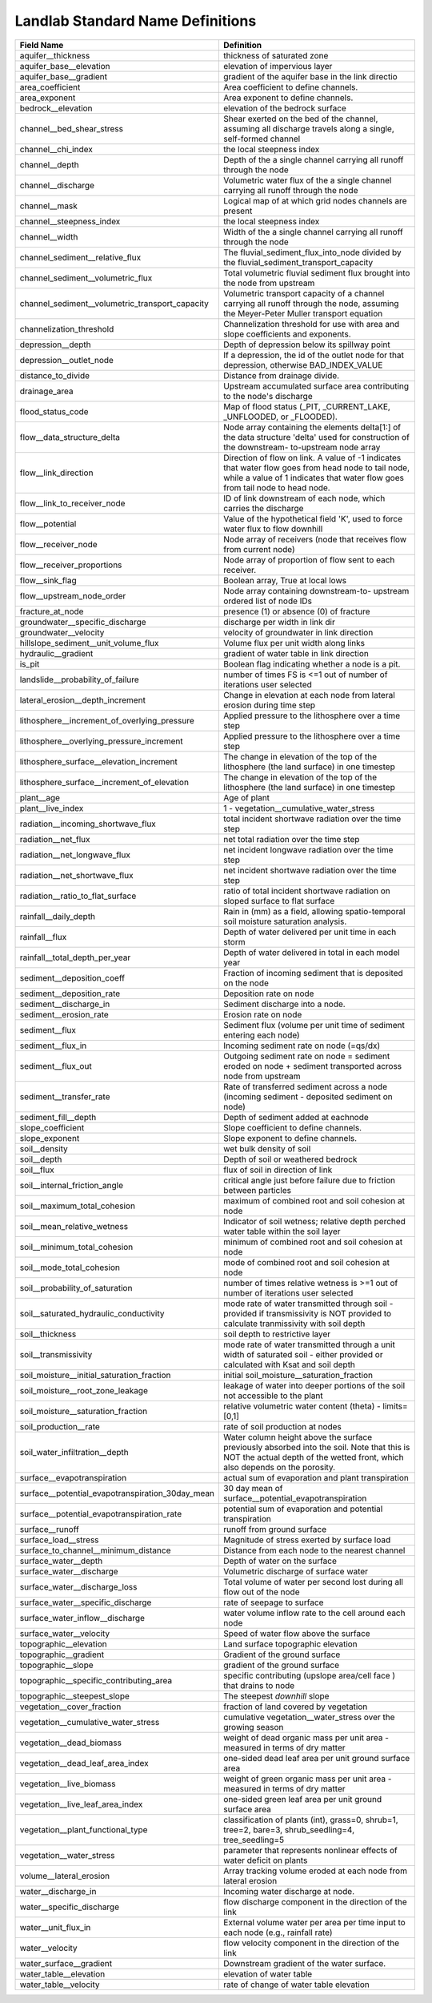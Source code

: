.. _standard_name_definitions:


Landlab Standard Name Definitions
=================================

+--------------------------------------------------+------------------------------------------+
| Field Name                                       | Definition                               |
+==================================================+==========================================+
| aquifer__thickness                               | thickness of saturated zone              |
+--------------------------------------------------+------------------------------------------+
| aquifer_base__elevation                          | elevation of impervious layer            |
+--------------------------------------------------+------------------------------------------+
| aquifer_base__gradient                           | gradient of the aquifer base in the link |
|                                                  | directio                                 |
+--------------------------------------------------+------------------------------------------+
| area_coefficient                                 | Area coefficient to define channels.     |
+--------------------------------------------------+------------------------------------------+
| area_exponent                                    | Area exponent to define channels.        |
+--------------------------------------------------+------------------------------------------+
| bedrock__elevation                               | elevation of the bedrock surface         |
+--------------------------------------------------+------------------------------------------+
| channel__bed_shear_stress                        | Shear exerted on the bed of the channel, |
|                                                  | assuming all discharge travels along a   |
|                                                  | single, self-formed channel              |
+--------------------------------------------------+------------------------------------------+
| channel__chi_index                               | the local steepness index                |
+--------------------------------------------------+------------------------------------------+
| channel__depth                                   | Depth of the a single channel carrying   |
|                                                  | all runoff through the node              |
+--------------------------------------------------+------------------------------------------+
| channel__discharge                               | Volumetric water flux of the a single    |
|                                                  | channel carrying all runoff through the  |
|                                                  | node                                     |
+--------------------------------------------------+------------------------------------------+
| channel__mask                                    | Logical map of at which grid nodes       |
|                                                  | channels are present                     |
+--------------------------------------------------+------------------------------------------+
| channel__steepness_index                         | the local steepness index                |
+--------------------------------------------------+------------------------------------------+
| channel__width                                   | Width of the a single channel carrying   |
|                                                  | all runoff through the node              |
+--------------------------------------------------+------------------------------------------+
| channel_sediment__relative_flux                  | The fluvial_sediment_flux_into_node      |
|                                                  | divided by the                           |
|                                                  | fluvial_sediment_transport_capacity      |
+--------------------------------------------------+------------------------------------------+
| channel_sediment__volumetric_flux                | Total volumetric fluvial sediment flux   |
|                                                  | brought into the node from upstream      |
+--------------------------------------------------+------------------------------------------+
| channel_sediment__volumetric_transport_capacity  | Volumetric transport capacity of a       |
|                                                  | channel carrying all runoff through the  |
|                                                  | node, assuming the Meyer-Peter Muller    |
|                                                  | transport equation                       |
+--------------------------------------------------+------------------------------------------+
| channelization_threshold                         | Channelization threshold for use with    |
|                                                  | area and slope coefficients and          |
|                                                  | exponents.                               |
+--------------------------------------------------+------------------------------------------+
| depression__depth                                | Depth of depression below its spillway   |
|                                                  | point                                    |
+--------------------------------------------------+------------------------------------------+
| depression__outlet_node                          | If a depression, the id of the outlet    |
|                                                  | node for that depression, otherwise      |
|                                                  | BAD_INDEX_VALUE                          |
+--------------------------------------------------+------------------------------------------+
| distance_to_divide                               | Distance from drainage divide.           |
+--------------------------------------------------+------------------------------------------+
| drainage_area                                    | Upstream accumulated surface area        |
|                                                  | contributing to the node's discharge     |
+--------------------------------------------------+------------------------------------------+
| flood_status_code                                | Map of flood status (_PIT,               |
|                                                  | _CURRENT_LAKE, _UNFLOODED, or _FLOODED). |
+--------------------------------------------------+------------------------------------------+
| flow__data_structure_delta                       | Node array containing the elements       |
|                                                  | delta[1:] of the data structure 'delta'  |
|                                                  | used for construction of the downstream- |
|                                                  | to-upstream node array                   |
+--------------------------------------------------+------------------------------------------+
| flow__link_direction                             | Direction of flow on link. A value of -1 |
|                                                  | indicates that water flow goes from head |
|                                                  | node to tail node, while a value of 1    |
|                                                  | indicates that water flow goes from tail |
|                                                  | node to head node.                       |
+--------------------------------------------------+------------------------------------------+
| flow__link_to_receiver_node                      | ID of link downstream of each node,      |
|                                                  | which carries the discharge              |
+--------------------------------------------------+------------------------------------------+
| flow__potential                                  | Value of the hypothetical field 'K',     |
|                                                  | used to force water flux to flow         |
|                                                  | downhill                                 |
+--------------------------------------------------+------------------------------------------+
| flow__receiver_node                              | Node array of receivers (node that       |
|                                                  | receives flow from current node)         |
+--------------------------------------------------+------------------------------------------+
| flow__receiver_proportions                       | Node array of proportion of flow sent to |
|                                                  | each receiver.                           |
+--------------------------------------------------+------------------------------------------+
| flow__sink_flag                                  | Boolean array, True at local lows        |
+--------------------------------------------------+------------------------------------------+
| flow__upstream_node_order                        | Node array containing downstream-to-     |
|                                                  | upstream ordered list of node IDs        |
+--------------------------------------------------+------------------------------------------+
| fracture_at_node                                 | presence (1) or absence (0) of fracture  |
+--------------------------------------------------+------------------------------------------+
| groundwater__specific_discharge                  | discharge per width in link dir          |
+--------------------------------------------------+------------------------------------------+
| groundwater__velocity                            | velocity of groundwater in link          |
|                                                  | direction                                |
+--------------------------------------------------+------------------------------------------+
| hillslope_sediment__unit_volume_flux             | Volume flux per unit width along links   |
+--------------------------------------------------+------------------------------------------+
| hydraulic__gradient                              | gradient of water table in link          |
|                                                  | direction                                |
+--------------------------------------------------+------------------------------------------+
| is_pit                                           | Boolean flag indicating whether a node   |
|                                                  | is a pit.                                |
+--------------------------------------------------+------------------------------------------+
| landslide__probability_of_failure                | number of times FS is <=1 out of number  |
|                                                  | of iterations user selected              |
+--------------------------------------------------+------------------------------------------+
| lateral_erosion__depth_increment                 | Change in elevation at each node from    |
|                                                  | lateral erosion during time step         |
+--------------------------------------------------+------------------------------------------+
| lithosphere__increment_of_overlying_pressure     | Applied pressure to the lithosphere over |
|                                                  | a time step                              |
+--------------------------------------------------+------------------------------------------+
| lithosphere__overlying_pressure_increment        | Applied pressure to the lithosphere over |
|                                                  | a time step                              |
+--------------------------------------------------+------------------------------------------+
| lithosphere_surface__elevation_increment         | The change in elevation of the top of    |
|                                                  | the lithosphere (the land surface) in    |
|                                                  | one timestep                             |
+--------------------------------------------------+------------------------------------------+
| lithosphere_surface__increment_of_elevation      | The change in elevation of the top of    |
|                                                  | the lithosphere (the land surface) in    |
|                                                  | one timestep                             |
+--------------------------------------------------+------------------------------------------+
| plant__age                                       | Age of plant                             |
+--------------------------------------------------+------------------------------------------+
| plant__live_index                                | 1 - vegetation__cumulative_water_stress  |
+--------------------------------------------------+------------------------------------------+
| radiation__incoming_shortwave_flux               | total incident shortwave radiation over  |
|                                                  | the time step                            |
+--------------------------------------------------+------------------------------------------+
| radiation__net_flux                              | net total radiation over the time step   |
+--------------------------------------------------+------------------------------------------+
| radiation__net_longwave_flux                     | net incident longwave radiation over the |
|                                                  | time step                                |
+--------------------------------------------------+------------------------------------------+
| radiation__net_shortwave_flux                    | net incident shortwave radiation over    |
|                                                  | the time step                            |
+--------------------------------------------------+------------------------------------------+
| radiation__ratio_to_flat_surface                 | ratio of total incident shortwave        |
|                                                  | radiation on sloped surface to flat      |
|                                                  | surface                                  |
+--------------------------------------------------+------------------------------------------+
| rainfall__daily_depth                            | Rain in (mm) as a field, allowing        |
|                                                  | spatio-temporal soil moisture saturation |
|                                                  | analysis.                                |
+--------------------------------------------------+------------------------------------------+
| rainfall__flux                                   | Depth of water delivered per unit time   |
|                                                  | in each storm                            |
+--------------------------------------------------+------------------------------------------+
| rainfall__total_depth_per_year                   | Depth of water delivered in total in     |
|                                                  | each model year                          |
+--------------------------------------------------+------------------------------------------+
| sediment__deposition_coeff                       | Fraction of incoming sediment that is    |
|                                                  | deposited on the node                    |
+--------------------------------------------------+------------------------------------------+
| sediment__deposition_rate                        | Deposition rate on node                  |
+--------------------------------------------------+------------------------------------------+
| sediment__discharge_in                           | Sediment discharge into a node.          |
+--------------------------------------------------+------------------------------------------+
| sediment__erosion_rate                           | Erosion rate on node                     |
+--------------------------------------------------+------------------------------------------+
| sediment__flux                                   | Sediment flux (volume per unit time of   |
|                                                  | sediment entering each node)             |
+--------------------------------------------------+------------------------------------------+
| sediment__flux_in                                | Incoming sediment rate on node (=qs/dx)  |
+--------------------------------------------------+------------------------------------------+
| sediment__flux_out                               | Outgoing sediment rate on node =         |
|                                                  | sediment eroded on node + sediment       |
|                                                  | transported across node from upstream    |
+--------------------------------------------------+------------------------------------------+
| sediment__transfer_rate                          | Rate of transferred sediment across a    |
|                                                  | node (incoming sediment - deposited      |
|                                                  | sediment on node)                        |
+--------------------------------------------------+------------------------------------------+
| sediment_fill__depth                             | Depth of sediment added at eachnode      |
+--------------------------------------------------+------------------------------------------+
| slope_coefficient                                | Slope coefficient to define channels.    |
+--------------------------------------------------+------------------------------------------+
| slope_exponent                                   | Slope exponent to define channels.       |
+--------------------------------------------------+------------------------------------------+
| soil__density                                    | wet bulk density of soil                 |
+--------------------------------------------------+------------------------------------------+
| soil__depth                                      | Depth of soil or weathered bedrock       |
+--------------------------------------------------+------------------------------------------+
| soil__flux                                       | flux of soil in direction of link        |
+--------------------------------------------------+------------------------------------------+
| soil__internal_friction_angle                    | critical angle just before failure due   |
|                                                  | to friction between particles            |
+--------------------------------------------------+------------------------------------------+
| soil__maximum_total_cohesion                     | maximum of combined root and soil        |
|                                                  | cohesion at node                         |
+--------------------------------------------------+------------------------------------------+
| soil__mean_relative_wetness                      | Indicator of soil wetness; relative      |
|                                                  | depth perched water table within the     |
|                                                  | soil layer                               |
+--------------------------------------------------+------------------------------------------+
| soil__minimum_total_cohesion                     | minimum of combined root and soil        |
|                                                  | cohesion at node                         |
+--------------------------------------------------+------------------------------------------+
| soil__mode_total_cohesion                        | mode of combined root and soil cohesion  |
|                                                  | at node                                  |
+--------------------------------------------------+------------------------------------------+
| soil__probability_of_saturation                  | number of times relative wetness is >=1  |
|                                                  | out of number of iterations user         |
|                                                  | selected                                 |
+--------------------------------------------------+------------------------------------------+
| soil__saturated_hydraulic_conductivity           | mode rate of water transmitted through   |
|                                                  | soil - provided if transmissivity is NOT |
|                                                  | provided to calculate tranmissivity      |
|                                                  | with soil depth                          |
+--------------------------------------------------+------------------------------------------+
| soil__thickness                                  | soil depth to restrictive layer          |
+--------------------------------------------------+------------------------------------------+
| soil__transmissivity                             | mode rate of water transmitted through a |
|                                                  | unit width of saturated soil - either    |
|                                                  | provided or calculated with Ksat and     |
|                                                  | soil depth                               |
+--------------------------------------------------+------------------------------------------+
| soil_moisture__initial_saturation_fraction       | initial                                  |
|                                                  | soil_moisture__saturation_fraction       |
+--------------------------------------------------+------------------------------------------+
| soil_moisture__root_zone_leakage                 | leakage of water into deeper portions of |
|                                                  | the soil not accessible to the plant     |
+--------------------------------------------------+------------------------------------------+
| soil_moisture__saturation_fraction               | relative volumetric water content        |
|                                                  | (theta) - limits=[0,1]                   |
+--------------------------------------------------+------------------------------------------+
| soil_production__rate                            | rate of soil production at nodes         |
+--------------------------------------------------+------------------------------------------+
| soil_water_infiltration__depth                   | Water column height above the surface    |
|                                                  | previously absorbed into the soil. Note  |
|                                                  | that this is NOT the actual depth of the |
|                                                  | wetted front, which also depends on the  |
|                                                  | porosity.                                |
+--------------------------------------------------+------------------------------------------+
| surface__evapotranspiration                      | actual sum of evaporation and plant      |
|                                                  | transpiration                            |
+--------------------------------------------------+------------------------------------------+
| surface__potential_evapotranspiration_30day_mean | 30 day mean of                           |
|                                                  | surface__potential_evapotranspiration    |
+--------------------------------------------------+------------------------------------------+
| surface__potential_evapotranspiration_rate       | potential sum of evaporation and         |
|                                                  | potential transpiration                  |
+--------------------------------------------------+------------------------------------------+
| surface__runoff                                  | runoff from ground surface               |
+--------------------------------------------------+------------------------------------------+
| surface_load__stress                             | Magnitude of stress exerted by surface   |
|                                                  | load                                     |
+--------------------------------------------------+------------------------------------------+
| surface_to_channel__minimum_distance             | Distance from each node to the nearest   |
|                                                  | channel                                  |
+--------------------------------------------------+------------------------------------------+
| surface_water__depth                             | Depth of water on the surface            |
+--------------------------------------------------+------------------------------------------+
| surface_water__discharge                         | Volumetric discharge of surface water    |
+--------------------------------------------------+------------------------------------------+
| surface_water__discharge_loss                    | Total volume of water per second lost    |
|                                                  | during all flow out of the node          |
+--------------------------------------------------+------------------------------------------+
| surface_water__specific_discharge                | rate of seepage to surface               |
+--------------------------------------------------+------------------------------------------+
| surface_water_inflow__discharge                  | water volume inflow rate to the cell     |
|                                                  | around each node                         |
+--------------------------------------------------+------------------------------------------+
| surface_water__velocity                          | Speed of water flow above the surface    |
+--------------------------------------------------+------------------------------------------+
| topographic__elevation                           | Land surface topographic elevation       |
+--------------------------------------------------+------------------------------------------+
| topographic__gradient                            | Gradient of the ground surface           |
+--------------------------------------------------+------------------------------------------+
| topographic__slope                               | gradient of the ground surface           |
+--------------------------------------------------+------------------------------------------+
| topographic__specific_contributing_area          | specific contributing (upslope area/cell |
|                                                  | face ) that drains to node               |
+--------------------------------------------------+------------------------------------------+
| topographic__steepest_slope                      | The steepest *downhill* slope            |
+--------------------------------------------------+------------------------------------------+
| vegetation__cover_fraction                       | fraction of land covered by vegetation   |
+--------------------------------------------------+------------------------------------------+
| vegetation__cumulative_water_stress              | cumulative vegetation__water_stress over |
|                                                  | the growing season                       |
+--------------------------------------------------+------------------------------------------+
| vegetation__dead_biomass                         | weight of dead organic mass per unit     |
|                                                  | area - measured in terms of dry matter   |
+--------------------------------------------------+------------------------------------------+
| vegetation__dead_leaf_area_index                 | one-sided dead leaf area per unit ground |
|                                                  | surface area                             |
+--------------------------------------------------+------------------------------------------+
| vegetation__live_biomass                         | weight of green organic mass per unit    |
|                                                  | area - measured in terms of dry matter   |
+--------------------------------------------------+------------------------------------------+
| vegetation__live_leaf_area_index                 | one-sided green leaf area per unit       |
|                                                  | ground surface area                      |
+--------------------------------------------------+------------------------------------------+
| vegetation__plant_functional_type                | classification of plants (int), grass=0, |
|                                                  | shrub=1, tree=2, bare=3,                 |
|                                                  | shrub_seedling=4, tree_seedling=5        |
+--------------------------------------------------+------------------------------------------+
| vegetation__water_stress                         | parameter that represents nonlinear      |
|                                                  | effects of water deficit on plants       |
+--------------------------------------------------+------------------------------------------+
| volume__lateral_erosion                          | Array tracking volume eroded at each     |
|                                                  | node from lateral erosion                |
+--------------------------------------------------+------------------------------------------+
| water__discharge_in                              | Incoming water discharge at node.        |
+--------------------------------------------------+------------------------------------------+
| water__specific_discharge                        | flow discharge component in the          |
|                                                  | direction of the link                    |
+--------------------------------------------------+------------------------------------------+
| water__unit_flux_in                              | External volume water per area per time  |
|                                                  | input to each node (e.g., rainfall rate) |
+--------------------------------------------------+------------------------------------------+
| water__velocity                                  | flow velocity component in the direction |
|                                                  | of the link                              |
+--------------------------------------------------+------------------------------------------+
| water_surface__gradient                          | Downstream gradient of the water         |
|                                                  | surface.                                 |
+--------------------------------------------------+------------------------------------------+
| water_table__elevation                           | elevation of water table                 |
+--------------------------------------------------+------------------------------------------+
| water_table__velocity                            | rate of change of water table elevation  |
+--------------------------------------------------+------------------------------------------+
